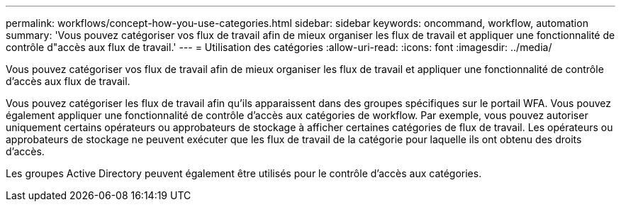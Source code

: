 ---
permalink: workflows/concept-how-you-use-categories.html 
sidebar: sidebar 
keywords: oncommand, workflow, automation 
summary: 'Vous pouvez catégoriser vos flux de travail afin de mieux organiser les flux de travail et appliquer une fonctionnalité de contrôle d"accès aux flux de travail.' 
---
= Utilisation des catégories
:allow-uri-read: 
:icons: font
:imagesdir: ../media/


[role="lead"]
Vous pouvez catégoriser vos flux de travail afin de mieux organiser les flux de travail et appliquer une fonctionnalité de contrôle d'accès aux flux de travail.

Vous pouvez catégoriser les flux de travail afin qu'ils apparaissent dans des groupes spécifiques sur le portail WFA. Vous pouvez également appliquer une fonctionnalité de contrôle d'accès aux catégories de workflow. Par exemple, vous pouvez autoriser uniquement certains opérateurs ou approbateurs de stockage à afficher certaines catégories de flux de travail. Les opérateurs ou approbateurs de stockage ne peuvent exécuter que les flux de travail de la catégorie pour laquelle ils ont obtenu des droits d'accès.

Les groupes Active Directory peuvent également être utilisés pour le contrôle d'accès aux catégories.
